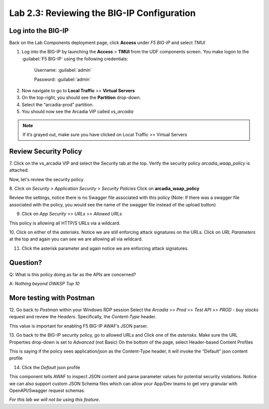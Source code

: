 Lab 2.3: Reviewing the BIG-IP Configuration
============================================

Log into the BIG-IP
~~~~~~~~~~~~~~~~~~~

Back on the Lab Components deployment page, click **Access** under *F5 BIG-IP* and select *TMUI*

1. Log into the BIG-IP by launching the **Access** > **TMUI** from the UDF components screen. You make logon to the :guilabel:`F5 BIG-IP` using the following credentials:

        Username:	:guilabel:`admin`
    
        Password:	:guilabel:`admin` 

.. image:: images/2-module1.png

2. Now navigate to go to **Local Traffic** >> **Virtual Servers**

3. On the top-right, you should see the **Partition** drop-down.
4. Select the “arcadia-prod” partition.
5. You should now see the Arcadia VIP called *vs_arcadia*

.. Note::  If it’s grayed out, make sure you have clicked on Local Traffic >> Virtual Servers
  
  

Review Security Policy
~~~~~~~~~~~~~~~~~~~~~~~~~~~~~~~~~~~~~~~~~~~~~~~~

7. Click on the vs_arcadia VIP and select the Security tab at the top.
Verify the security policy *arcadia_waap_policy* is attached.


.. image:: images/big-ip-policyattached.png


Now, let's review the security policy

8. Click on *Security* > *Application Security* > *Security Policies*
Click on **arcadia_waap_policy** 

Review the settings, notice there is no Swagger file associated with this policy 
(Note: If there was a swagger file associated with the policy, you would see the name of the swagger file instead of the upload button)

.. image:: images/big-ip-securitypolicy.png

9. Click on *App Security* >> *URLs* >> *Allowed URLs*

This policy is allowing all HTTP/S URLs via a wildcard.

.. image:: images/big-ip-securitypolicy-urls.png

10. Click on either of the *asterisks*.
Notice we are still enforcing attack signatures on the URLs.
Click on *URL Parameters* at the top and again you can see we are allowing all via wildcard.

.. image:: images/big-ip-securitypolicy-urls-properties.png

11. Click the asterisk parameter and again notice we are enforcing attack signatures.

Question?
~~~~~~~~~
Q: What is this policy doing as far as the APIs are concerned? 

A: *Nothing beyond OWASP Top 10*

More testing with Postman
~~~~~~~~~~~~~~~~~~~~~~~~~~~~

12. Go back to *Postman* within your Windows RDP session
Select the *Arcadia* >> *Prod* >> *Test API* >> *PROD - buy stocks* request and review the *Headers*. Specifically, the *Content-Type* header. 

This value is important for enabling F5 BIG-IP AWAF’s JSON parser.

.. image:: images/postman-content-type-header.png

13. Go back to the BIG-IP security policy, go to allowed URLs and Click one of the *asterisks*.
Make sure the URL Properties drop-down is set to *Advanced* (not Basic)
On the bottom of the page, select Header-based Content Profiles

.. image:: images/big-ip-securitypolicy-urls-contenttype.png

This is saying if the policy sees application/json as the Content-Type header, it will invoke the “Default” json content profile

14. Click the *Default* json profile

.. image:: images/big-ip-securitypolicy-json-profile.png

This component tells AWAF to inspect JSON content and parse parameter values for potential security violations. Notice we can also support custom JSON Schema files which can allow your App/Dev teams to get very granular with OpenAPI/Swagger request schemas. 

*For this lab we will not be using this feature.*



